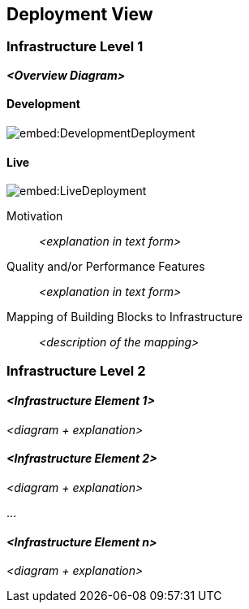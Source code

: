 ifndef::imagesdir[:imagesdir: ../images]

[[section-deployment-view]]


== Deployment View



=== Infrastructure Level 1


_**<Overview Diagram>**_

==== Development

image::embed:DevelopmentDeployment[]

==== Live

image::embed:LiveDeployment[]

Motivation::

_<explanation in text form>_

Quality and/or Performance Features::

_<explanation in text form>_

Mapping of Building Blocks to Infrastructure::
_<description of the mapping>_


=== Infrastructure Level 2



==== _<Infrastructure Element 1>_

_<diagram + explanation>_

==== _<Infrastructure Element 2>_

_<diagram + explanation>_

...

==== _<Infrastructure Element n>_

_<diagram + explanation>_
